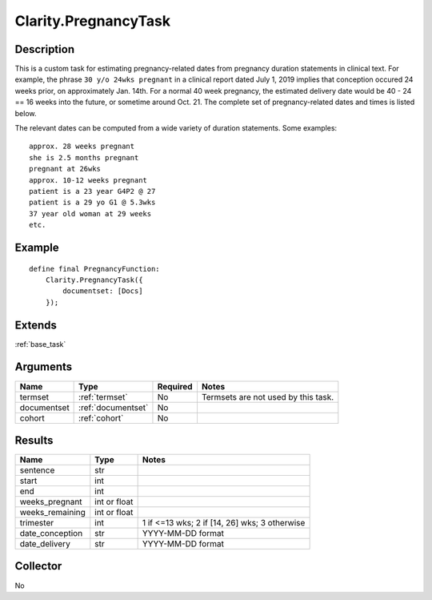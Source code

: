 .. _pregnancytask:

Clarity.PregnancyTask
*********************

Description
-----------

This is a custom task for estimating pregnancy-related dates from pregnancy
duration statements in clinical text. For example, the phrase
``30 y/o 24wks pregnant`` in a clinical report dated July 1, 2019 implies that
conception occured 24 weeks prior, on approximately Jan. 14th. For a normal
40 week pregnancy, the estimated delivery date would be 40 - 24 == 16 weeks
into the future, or sometime around Oct. 21. The complete set of
pregnancy-related dates and times is listed below.

The relevant dates can be computed from a wide variety of duration
statements. Some examples:
::
   approx. 28 weeks pregnant
   she is 2.5 months pregnant
   pregnant at 26wks
   approx. 10-12 weeks pregnant
   patient is a 23 year G4P2 @ 27
   patient is a 29 yo G1 @ 5.3wks
   37 year old woman at 29 weeks
   etc.

Example
-------
::
   
   define final PregnancyFunction:
       Clarity.PregnancyTask({
           documentset: [Docs]
       });

Extends
-------
:ref:`base_task`


Arguments
---------

=====================  ===================  ========= ======================================
         Name                 Type          Required                  Notes
=====================  ===================  ========= ======================================
termset                :ref:`termset`       No        Termsets are not used by this task.
documentset            :ref:`documentset`   No
cohort                 :ref:`cohort`        No
=====================  ===================  ========= ======================================

Results
-------

=====================  ================  ==========================================
         Name                 Type                             Notes
=====================  ================  ==========================================
sentence               str
start                  int
end                    int
weeks_pregnant         int or float
weeks_remaining        int or float
trimester              int               1 if <=13 wks; 2 if [14, 26] wks; 3 otherwise
date_conception        str               YYYY-MM-DD format
date_delivery          str               YYYY-MM-DD format
=====================  ================  ==========================================


Collector
---------
No
